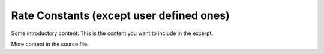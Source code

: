 
.. _Rate constants:

Rate Constants (except user defined ones)
#########################################

Some introductory content.
This is the content you want to include in the excerpt.

More content in the source file.